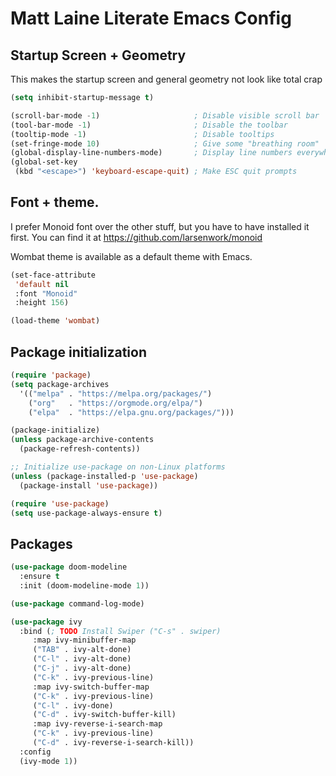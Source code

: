 * Matt Laine Literate Emacs Config

** Startup Screen + Geometry

This makes the startup screen and general geometry not look like total crap

#+begin_src emacs-lisp
  (setq inhibit-startup-message t)

  (scroll-bar-mode -1)                     ; Disable visible scroll bar
  (tool-bar-mode -1)                       ; Disable the toolbar
  (tooltip-mode -1)                        ; Disable tooltips
  (set-fringe-mode 10)                     ; Give some "breathing room"
  (global-display-line-numbers-mode)       ; Display line numbers everywhere
  (global-set-key
   (kbd "<escape>") 'keyboard-escape-quit) ; Make ESC quit prompts
#+end_src

** Font + theme.

I prefer Monoid font over the other stuff, but you have to have installed it first. You can find it at https://github.com/larsenwork/monoid

Wombat theme is available as a default theme with Emacs.

#+begin_src emacs-lisp
  (set-face-attribute
   'default nil
   :font "Monoid"
   :height 156)

  (load-theme 'wombat)

#+end_src

** Package initialization

#+begin_src emacs-lisp  
  (require 'package)
  (setq package-archives
	'(("melpa" . "https://melpa.org/packages/")
	  ("org"   . "https://orgmode.org/elpa/")
	  ("elpa"  . "https://elpa.gnu.org/packages/")))

  (package-initialize)
  (unless package-archive-contents
    (package-refresh-contents))

  ;; Initialize use-package on non-Linux platforms
  (unless (package-installed-p 'use-package)
    (package-install 'use-package))

  (require 'use-package)
  (setq use-package-always-ensure t)

#+end_src

** Packages

#+begin_src emacs-lisp
  (use-package doom-modeline
    :ensure t
    :init (doom-modeline-mode 1))

  (use-package command-log-mode)

  (use-package ivy
    :bind (; TODO Install Swiper ("C-s" . swiper)
	   :map ivy-minibuffer-map
	   ("TAB" . ivy-alt-done)
	   ("C-l" . ivy-alt-done)
	   ("C-j" . ivy-alt-done)
	   ("C-k" . ivy-previous-line)
	   :map ivy-switch-buffer-map
	   ("C-k" . ivy-previous-line)
	   ("C-l" . ivy-done)
	   ("C-d" . ivy-switch-buffer-kill)
	   :map ivy-reverse-i-search-map
	   ("C-k" . ivy-previous-line)
	   ("C-d" . ivy-reverse-i-search-kill))
    :config
    (ivy-mode 1))
 #+end_src
